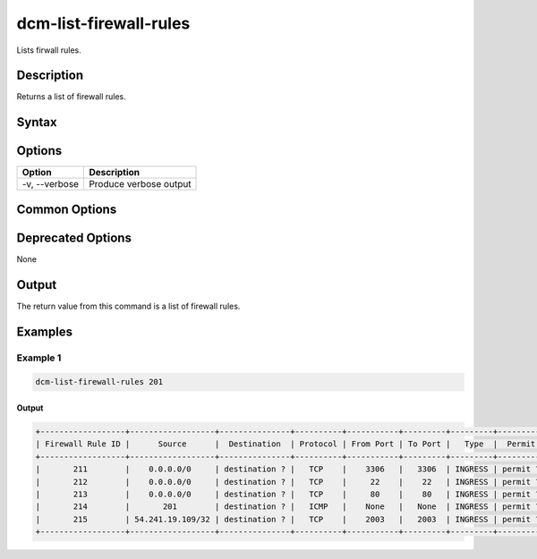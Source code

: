 .. raw:: latex
  
      \newpage

.. _dcm_list_firewall_rules:

dcm-list-firewall-rules
-----------------------

Lists firwall rules.

Description
~~~~~~~~~~~

Returns a list of firewall rules.

Syntax
~~~~~~

.. program-output:: dcm-list-firewall-rules -h

Options
~~~~~~~

+--------------------+------------------------------------------------------------+
| Option             | Description                                                |
+====================+============================================================+
| -v, --verbose      | Produce verbose output                                     |
+--------------------+------------------------------------------------------------+

Common Options
~~~~~~~~~~~~~~

Deprecated Options
~~~~~~~~~~~~~~~~~~

None

Output
~~~~~~

The return value from this command is a list of firewall rules.

Examples
~~~~~~~~

Example 1
^^^^^^^^^

.. code-block:: bash

   dcm-list-firewall-rules 201

Output
%%%%%%

.. code-block:: bash

   +------------------+------------------+---------------+----------+-----------+---------+---------+----------+
   | Firewall Rule ID |      Source      |  Destination  | Protocol | From Port | To Port |   Type  |  Permit  |
   +------------------+------------------+---------------+----------+-----------+---------+---------+----------+
   |       211        |    0.0.0.0/0     | destination ? |   TCP    |    3306   |   3306  | INGRESS | permit ? |
   |       212        |    0.0.0.0/0     | destination ? |   TCP    |     22    |    22   | INGRESS | permit ? |
   |       213        |    0.0.0.0/0     | destination ? |   TCP    |     80    |    80   | INGRESS | permit ? |
   |       214        |       201        | destination ? |   ICMP   |    None   |   None  | INGRESS | permit ? |
   |       215        | 54.241.19.109/32 | destination ? |   TCP    |    2003   |   2003  | INGRESS | permit ? |
   +------------------+------------------+---------------+----------+-----------+---------+---------+----------+
